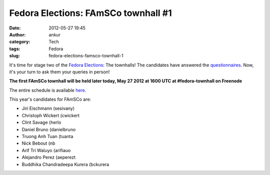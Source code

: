 Fedora Elections: FAmSCo townhall #1
####################################
:date: 2012-05-27 19:45
:author: ankur
:category: Tech
:tags: Fedora
:slug: fedora-elections-famsco-townhall-1

It's time for stage two of the `Fedora Elections`_: The townhalls! The
candidates have answered the `questionnaires`_. Now, it's your turn to
ask them your queries in person!

**The first FAmSCo townhall will be held later today, May 27 2012 at
1600 UTC at #fedora-townhall on Freenode**

The entire schedule is available `here`_.

This year's candidates for FAmSCo are:

-  Jiri Eischmann (sesivany)
-  Christoph Wickert (cwickert
-  Clint Savage (herlo
-  Daniel Bruno (danielbruno
-  Truong Anh Tuan (tuanta
-  Nick Bebout (nb
-  Arif Tri Waluyo (arifiauo
-  Alejandro Perez (aeperezt
-  Buddhika Chandradeepa Kurera (bckurera

.. _Fedora Elections: https://fedoraproject.org/wiki/Elections
.. _questionnaires: https://fedoraproject.org/wiki/FAmSCo_election_2012_F18_nominations
.. _here: https://fedoraproject.org/wiki/Elections#Townhall_Schedule
